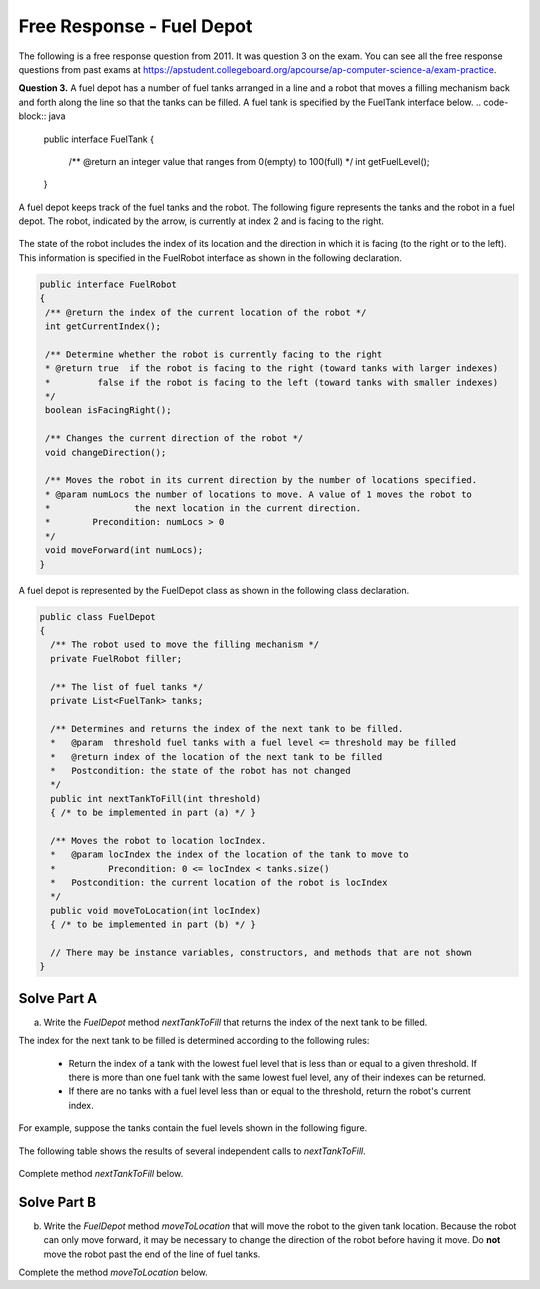 .. qnum::
   :prefix:  8-16-
   :start: 1

Free Response - Fuel Depot
==========================

..	index::
	single: fueldepot
    single: free response

The following is a free response question from 2011.  It was question 3 on the exam.  You can see all the free response questions from past exams at https://apstudent.collegeboard.org/apcourse/ap-computer-science-a/exam-practice.

**Question 3.**  A fuel depot has a number of fuel tanks arranged in a line and a robot that moves a filling mechanism back and forth along the line so that the tanks can be filled. A fuel tank is specified by the FuelTank interface below.
.. code-block:: java

   public interface FuelTank
   {
    /** @return an integer value that ranges from 0(empty) to 100(full) */
    int getFuelLevel();
   }

A fuel depot keeps track of the fuel tanks and the robot. The following figure represents the tanks and the robot in a fuel depot. The robot, indicated by the arrow, is currently at index 2 and is facing to the right.

.. figure:: Figures/fuelDepotTable.png
    :width: 544px
    :align: center
    :figclass: align-center

The state of the robot includes the index of its location and the direction in which it is facing (to the right or to the left). This information is specified in the FuelRobot interface as shown in the following declaration.

.. code-block:: java

   public interface FuelRobot
   {
    /** @return the index of the current location of the robot */
    int getCurrentIndex();

    /** Determine whether the robot is currently facing to the right
    * @return true  if the robot is facing to the right (toward tanks with larger indexes)
    *         false if the robot is facing to the left (toward tanks with smaller indexes)
    */
    boolean isFacingRight();

    /** Changes the current direction of the robot */
    void changeDirection();

    /** Moves the robot in its current direction by the number of locations specified.
    * @param numLocs the number of locations to move. A value of 1 moves the robot to
    *                the next location in the current direction.
    *        Precondition: numLocs > 0
    */
    void moveForward(int numLocs);
   }

A fuel depot is represented by the FuelDepot class as shown in the following class declaration.

.. code-block:: java

   public class FuelDepot
   {
     /** The robot used to move the filling mechanism */
     private FuelRobot filler;

     /** The list of fuel tanks */
     private List<FuelTank> tanks;

     /** Determines and returns the index of the next tank to be filled.
     *   @param  threshold fuel tanks with a fuel level <= threshold may be filled
     *   @return index of the location of the next tank to be filled
     *   Postcondition: the state of the robot has not changed
     */
     public int nextTankToFill(int threshold)
     { /* to be implemented in part (a) */ }

     /** Moves the robot to location locIndex.
     *   @param locIndex the index of the location of the tank to move to
     *          Precondition: 0 <= locIndex < tanks.size()
     *   Postcondition: the current location of the robot is locIndex
     */
     public void moveToLocation(int locIndex)
     { /* to be implemented in part (b) */ }

     // There may be instance variables, constructors, and methods that are not shown
   }

Solve Part A
------------

(a) Write the `FuelDepot` method `nextTankToFill` that returns the index of the next tank to be filled.

The index for the next tank to be filled is determined according to the following rules:

   -  Return the index of a tank with the lowest fuel level that is less than or equal to a given threshold.
      If there is more than one fuel tank with the same lowest fuel level, any of their indexes can be returned.

   -  If there are no tanks with a fuel level less than or equal to the threshold, return the robot's current index.

For example, suppose the tanks contain the fuel levels shown in the following figure.

.. figure:: Figures/fuelDepotTable2.png
   :width: 562px
   :align: center
   :figclass: align-center

The following table shows the results of several independent calls to `nextTankToFill`.

.. figure:: Figures/fuelDepotTable2.png
   :width: 562px
   :align: center
   :figclass: align-center

.. figure:: Figures/fuelDepotTable3.png
   :width:  562px
   :align:  center
   :figclass: align-center

Complete method `nextTankToFill` below.

.. activecode:: FRQFuelDepotA
   :language: java

   /** Determines and returns the index of the next tank to be filled.
   *   @param  threshold the fuel tanks with a fuel level of <= threshold may be filled
   *   @return index of the location of the next tank to be filled
   *   Postcondition: the state of the robot has not changed
   */
   public int nextTankToFill(int threshold)

Solve Part B
------------

(b) Write the `FuelDepot` method `moveToLocation` that will move the robot to the given tank location. Because the robot can only move forward, it may be necessary to change the direction of the robot before having it move. Do **not** move the robot past the end of the line of fuel tanks.

Complete the method `moveToLocation` below.

.. activecode:: FRQFuelDepotB
   :language: java

   /** Moves the robot to location locIndex.
   *   @param locIndex the index of the location of the tank to move to
   *          Precondition: 0 <= locIndex < tanks.size()
   *   Postcondition: the current location of the robot is locIndex
   */
   public void moveToLocation(int locIndex)
